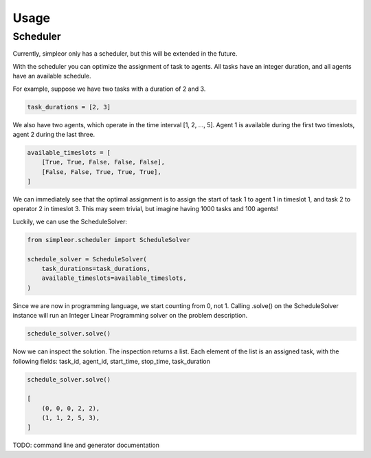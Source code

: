 =====
Usage
=====

Scheduler
---------
Currently, simpleor only has a scheduler, but this will be
extended in the future.

With the scheduler you can optimize the assignment of task to agents.
All tasks have an integer duration, and all agents have an available schedule.

For example, suppose we have two tasks with a duration of 2 and 3.

.. code-block:: python

    task_durations = [2, 3]

We also have two agents, which operate in the time interval [1, 2, ..., 5].
Agent 1 is available during the first two timeslots, agent 2 during the last three.

.. code-block:: python

    available_timeslots = [
        [True, True, False, False, False],
        [False, False, True, True, True],
    ]

We can immediately see that the optimal assignment is to assign the start of task 1 to
agent 1 in timeslot 1, and task 2 to operator 2 in timeslot 3. This may seem
trivial, but imagine having 1000 tasks and 100 agents!

Luckily, we can use the ScheduleSolver:

.. code-block:: python

    from simpleor.scheduler import ScheduleSolver

    schedule_solver = ScheduleSolver(
        task_durations=task_durations,
        available_timeslots=available_timeslots,
    )


Since we are now in programming language, we start counting from 0, not 1.
Calling .solve() on the ScheduleSolver instance will run an Integer Linear
Programming solver on the problem description.

.. code-block:: python

    schedule_solver.solve()

Now we can inspect the solution. The inspection returns a list.
Each element of the list is an assigned task, with the following fields:
task_id, agent_id, start_time, stop_time, task_duration

.. code-block:: python

    schedule_solver.solve()

    [
        (0, 0, 0, 2, 2),
        (1, 1, 2, 5, 3),
    ]

TODO: command line and generator documentation

